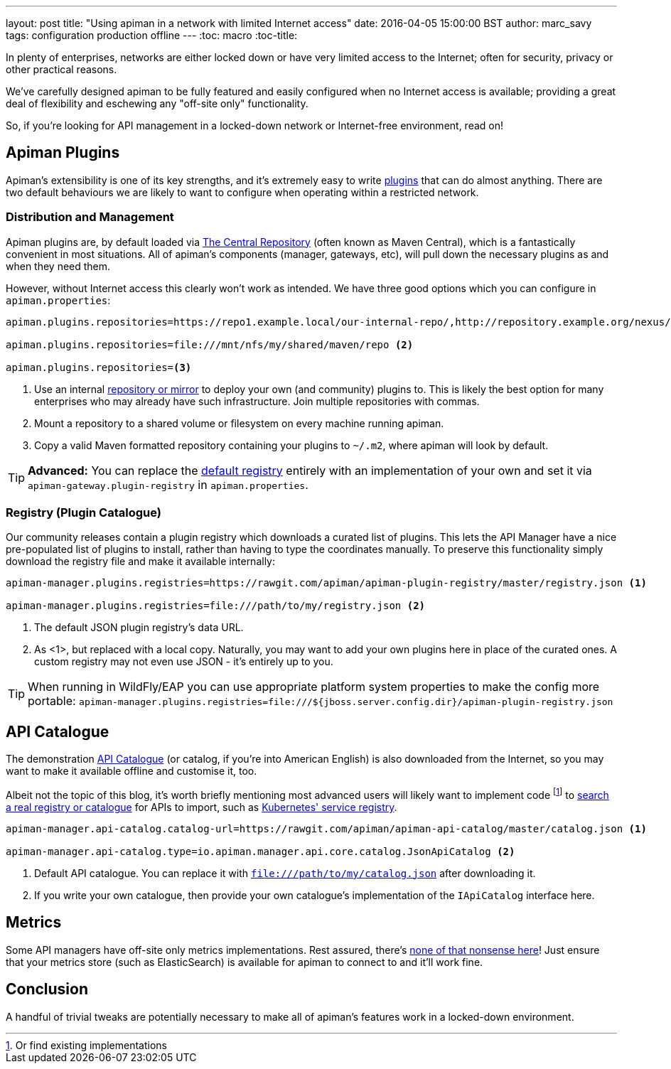 ---
layout: post
title: "Using apiman in a network with limited Internet access"
date: 2016-04-05 15:00:00 BST
author: marc_savy
tags: configuration production offline
---
:toc: macro
:toc-title:

In plenty of enterprises, networks are either locked down or have very limited access to the Internet; often for security, privacy or other practical reasons.

We've carefully designed apiman to be fully featured and easily configured when no Internet access is available; providing a great deal of flexibility and eschewing any "off-site only" functionality.

So, if you're looking for API management in a locked-down network or Internet-free environment, read on!

//<!--more-->

toc::[]

== Apiman Plugins

Apiman's extensibility is one of its key strengths, and it's extremely easy to write https://www.apiman.io/latest/developer-guide.html#_plugins[plugins] that can do almost anything. There are two default behaviours we are likely to want to configure when operating within a restricted network.

=== Distribution and Management

Apiman plugins are, by default loaded via https://central.sonatype.org/[The Central Repository] (often known as Maven Central), which is a fantastically convenient in most situations. All of apiman's components (manager, gateways, etc), will pull down the necessary plugins as and when they need them.

However, without Internet access this clearly won't work as intended. We have three good options which you can configure in `apiman.properties`:

```properties
apiman.plugins.repositories=https://repo1.example.local/our-internal-repo/,http://repository.example.org/nexus/content/groups/public/ <1>

apiman.plugins.repositories=file:///mnt/nfs/my/shared/maven/repo <2>

apiman.plugins.repositories=<3>
```
<1> Use an internal https://maven.apache.org/repository-management.html#Available_Repository_Managers[repository or mirror] to deploy your own (and community) plugins to. This is likely the best option for many enterprises who may already have such infrastructure. Join multiple repositories with commas.
<2> Mount a repository to a shared volume or filesystem on every machine running apiman.
<3> Copy a valid Maven formatted repository containing your plugins to `~/.m2`, where apiman will look by default.

TIP: *Advanced:* You can replace the https://github.com/apiman/apiman/blob/master/gateway/engine/core/src/main/java/io/apiman/gateway/engine/impl/DefaultPluginRegistry.java[default registry] entirely with an implementation of your own and set it via `apiman-gateway.plugin-registry` in `apiman.properties`.

=== Registry (Plugin Catalogue)

Our community releases contain a plugin registry which downloads a curated list of plugins. This lets the API Manager have a nice pre-populated list of plugins to install, rather than having to type the coordinates manually. To preserve this functionality simply download the registry file and make it available internally:

```properties
apiman-manager.plugins.registries=https://rawgit.com/apiman/apiman-plugin-registry/master/registry.json <1>

apiman-manager.plugins.registries=file:///path/to/my/registry.json <2>
```
<1> The default JSON plugin registry's data URL.
<2> As <1>, but replaced with a local copy. Naturally, you may want to add your own plugins here in place of the curated ones. A custom registry may not even use JSON - it's entirely up to you.

TIP: When running in WildFly/EAP you can use appropriate platform system properties to make the config more portable: `apiman-manager.plugins.registries=file:///${jboss.server.config.dir}/apiman-plugin-registry.json`

== API Catalogue

The demonstration https://www.apiman.io/blog/apiman/1.2.x/manager/catalog/2016/03/23/api-catalog.html[API Catalogue] (or catalog, if you're into American English) is also downloaded from the Internet, so you may want to make it available offline and customise it, too.

Albeit not the topic of this blog, it's worth briefly mentioning most advanced users will likely want to implement code footnote:[Or find existing implementations] to https://github.com/apiman/apiman/blob/master/manager/api/core/src/main/java/io/apiman/manager/api/core/IApiCatalog.java[search a real registry or catalogue] for APIs to import, such as https://github.com/fabric8io/fabric8-ipaas/blob/master/apiman/src/main/java/io/fabric8/apiman/KubernetesServiceCatalog.java[Kubernetes' service registry].

```properties
apiman-manager.api-catalog.catalog-url=https://rawgit.com/apiman/apiman-api-catalog/master/catalog.json <1>

apiman-manager.api-catalog.type=io.apiman.manager.api.core.catalog.JsonApiCatalog <2>
```
<1> Default API catalogue. You can replace it with `file:///path/to/my/catalog.json` after downloading it.
<2> If you write your own catalogue, then provide your own catalogue's implementation of the `IApiCatalog` interface here.

== Metrics

Some API managers have off-site only metrics implementations. Rest assured, there's https://www.apiman.io/blog/api-manager/api/ui/metrics/2015/07/06/metrics-redux.html[none of that nonsense here]! Just ensure that your metrics store (such as ElasticSearch) is available for apiman to connect to and it'll work fine.

== Conclusion

A handful of trivial tweaks are potentially necessary to make all of apiman's features work in a locked-down environment.
